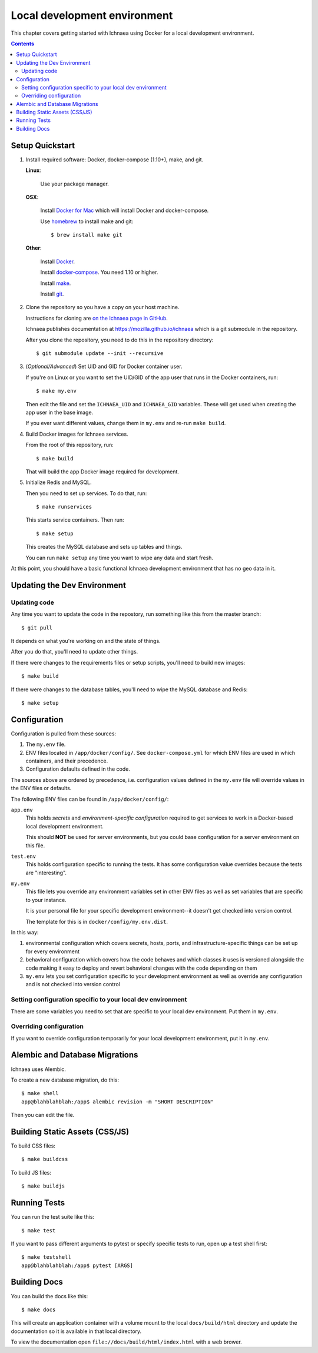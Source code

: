 *******************************
 Local development environment
*******************************

This chapter covers getting started with Ichnaea using Docker for a local
development environment.

.. contents::


.. _localdev-quickstart:

Setup Quickstart
================

1. Install required software: Docker, docker-compose (1.10+), make, and git.

   **Linux**:

      Use your package manager.

   **OSX**:

      Install `Docker for Mac <https://docs.docker.com/docker-for-mac/>`_ which
      will install Docker and docker-compose.

      Use `homebrew <https://brew.sh>`_ to install make and git::

         $ brew install make git

   **Other**:

      Install `Docker <https://docs.docker.com/engine/installation/>`_.

      Install `docker-compose <https://docs.docker.com/compose/install/>`_. You need
      1.10 or higher.

      Install `make <https://www.gnu.org/software/make/>`_.

      Install `git <https://git-scm.com/>`_.

2. Clone the repository so you have a copy on your host machine.

   Instructions for cloning are `on the Ichnaea page in GitHub
   <https://github.com/mozilla/ichnaea>`_.

   Ichnaea publishes documentation at `<https://mozilla.github.io/ichnaea>`_
   which is a git submodule in the repository.

   After you clone the repository, you need to do this in the repository
   directory::

       $ git submodule update --init --recursive

3. (*Optional/Advanced*) Set UID and GID for Docker container user.

   If you're on Linux or you want to set the UID/GID of the app user that
   runs in the Docker containers, run::

       $ make my.env

   Then edit the file and set the ``ICHNAEA_UID`` and ``ICHNAEA_GID``
   variables. These will get used when creating the app user in the base
   image.

   If you ever want different values, change them in ``my.env`` and re-run
   ``make build``.

4. Build Docker images for Ichnaea services.

   From the root of this repository, run::

       $ make build

   That will build the app Docker image required for development.

5. Initialize Redis and MySQL.

   Then you need to set up services. To do that, run::

       $ make runservices

   This starts service containers. Then run::

       $ make setup

   This creates the MySQL database and sets up tables and things.

   You can run ``make setup`` any time you want to wipe any data and start
   fresh.


At this point, you should have a basic functional Ichnaea development
environment that has no geo data in it.


.. _localdev-updating:

Updating the Dev Environment
============================

Updating code
-------------

Any time you want to update the code in the repostory, run something like this from
the master branch::

    $ git pull


It depends on what you're working on and the state of things.

After you do that, you'll need to update other things.

If there were changes to the requirements files or setup scripts, you'll need to
build new images::

    $ make build


If there were changes to the database tables, you'll need to wipe the MySQL
database and Redis::

    $ make setup


.. _localdev-configuration:

Configuration
=============

Configuration is pulled from these sources:

1. The ``my.env`` file.
2. ENV files located in ``/app/docker/config/``. See ``docker-compose.yml`` for
   which ENV files are used in which containers, and their precedence.
3. Configuration defaults defined in the code.

The sources above are ordered by precedence, i.e. configuration values defined
in the ``my.env`` file will override values in the ENV files or defaults.

The following ENV files can be found in ``/app/docker/config/``:

``app.env``
   This holds *secrets* and *environment-specific configuration* required
   to get services to work in a Docker-based local development environment.

   This should **NOT** be used for server environments, but you could base
   configuration for a server environment on this file.

``test.env``
   This holds configuration specific to running the tests. It has some
   configuration value overrides because the tests are "interesting".

``my.env``
   This file lets you override any environment variables set in other ENV files
   as well as set variables that are specific to your instance.

   It is your personal file for your specific development environment--it
   doesn't get checked into version control.

   The template for this is in ``docker/config/my.env.dist``.

In this way:

1. environmental configuration which covers secrets, hosts, ports, and
   infrastructure-specific things can be set up for every environment

2. behavioral configuration which covers how the code behaves and which classes
   it uses is versioned alongside the code making it easy to deploy and revert
   behavioral changes with the code depending on them

3. ``my.env`` lets you set configuration specific to your development
   environment as well as override any configuration and is not checked into
   version control


Setting configuration specific to your local dev environment
------------------------------------------------------------

There are some variables you need to set that are specific to your local dev
environment. Put them in ``my.env``.


Overriding configuration
------------------------

If you want to override configuration temporarily for your local development
environment, put it in ``my.env``.


.. _localdev-alembic:

Alembic and Database Migrations
===============================

Ichnaea uses Alembic.

To create a new database migration, do this::

    $ make shell
    app@blahblahblah:/app$ alembic revision -m "SHORT DESCRIPTION"

Then you can edit the file.


.. _localdev-staticassets:

Building Static Assets (CSS/JS)
===============================

To build CSS files::

    $ make buildcss


To build JS files::

    $ make buildjs


.. _localdev-testing:

Running Tests
=============

You can run the test suite like this::

    $ make test


If you want to pass different arguments to pytest or specify specific
tests to run, open up a test shell first::

    $ make testshell
    app@blahblahblah:/app$ pytest [ARGS]


.. _localdev-docs:

Building Docs
=============

You can build the docs like this::

    $ make docs

This will create an application container with a volume mount to the
local ``docs/build/html`` directory and update the documentation so
it is available in that local directory.

To view the documentation open ``file://docs/build/html/index.html``
with a web brower.
